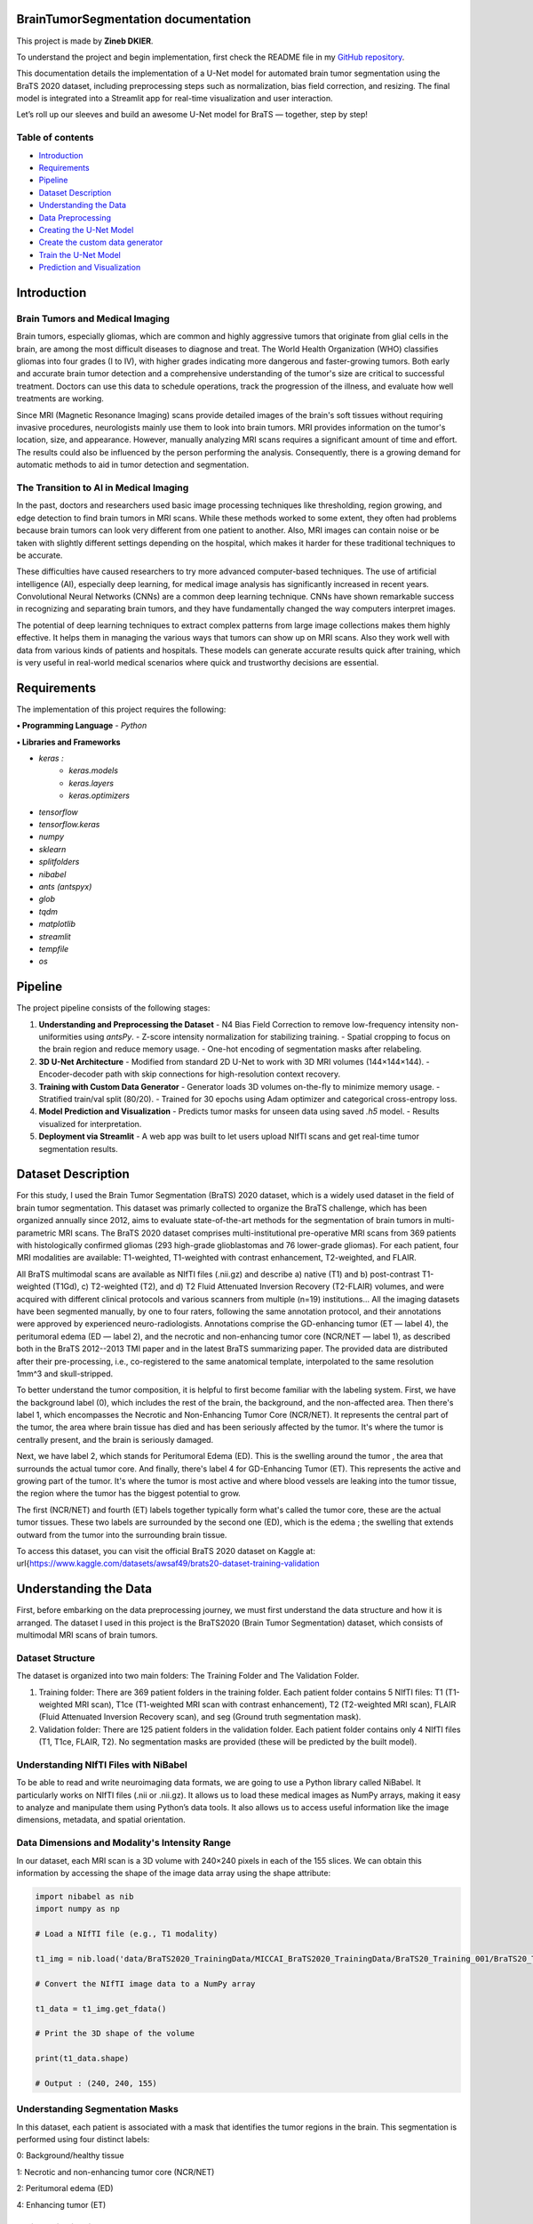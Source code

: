 .. BrainTumorSegmentation documentation master file, created by
   sphinx-quickstart on Tue May 13 12:42:34 2025.
   You can adapt this file completely to your liking, but it should at least
   contain the root `toctree` directive.

BrainTumorSegmentation documentation
====================================

This project is made by **Zineb DKIER**.

To understand the project and begin implementation, first check the README file in my `GitHub repository <https://github.com/Zineb-dk/Brain_Tumor_Segmentation>`_.

This documentation details the implementation of a U-Net model for automated brain tumor segmentation using the BraTS 2020 dataset, including preprocessing steps such as normalization, bias field correction, and resizing. The final model is integrated into a Streamlit app for real-time visualization and user interaction.

Let’s roll up our sleeves and build an awesome U-Net model for BraTS — together, step by step!

Table of contents
-----------------
- `Introduction <index.html#id1>`_
- `Requirements <index.html#id2>`_
- `Pipeline <index.html#id3>`_
- `Dataset Description <index.html#id4>`_
- `Understanding the Data <index.html#id5>`_
- `Data Preprocessing <index.html#id6>`_
- `Creating the U-Net Model  <index.html#id7>`_
- `Create the custom data generator <index.html#id8>`_
- `Train the U-Net Model <index.html#id9>`_
- `Prediction and Visualization <index.html#id10>`_

Introduction
============

Brain Tumors and Medical Imaging
--------------------------------

Brain tumors, especially gliomas, which are common and highly aggressive tumors that originate from glial cells in the brain, are among the most difficult diseases to diagnose and treat. The World Health Organization (WHO) classifies gliomas into four grades (I to IV), with higher grades indicating more dangerous and faster-growing tumors. Both early and accurate brain tumor detection and a comprehensive understanding of the tumor's size are critical to successful treatment. Doctors can use this data to schedule operations, track the progression of the illness, and evaluate how well treatments are working.

Since MRI (Magnetic Resonance Imaging) scans provide detailed images of the brain's soft tissues without requiring invasive procedures, neurologists mainly use them to look into brain tumors. MRI provides information on the tumor's location, size, and appearance. However, manually analyzing MRI scans requires a significant amount of time and effort. The results could also be influenced by the person performing the analysis. Consequently, there is a growing demand for automatic methods to aid in tumor detection and segmentation.

The Transition to AI in Medical Imaging
---------------------------------------

In the past, doctors and researchers used basic image processing techniques like thresholding, region growing, and edge detection to find brain tumors in MRI scans. While these methods worked to some extent, they often had problems because brain tumors can look very different from one patient to another. Also, MRI images can contain noise or be taken with slightly different settings depending on the hospital, which makes it harder for these traditional techniques to be accurate.

These difficulties have caused researchers to try more advanced computer-based techniques. The use of artificial intelligence (AI), especially deep learning, for medical image analysis has significantly increased in recent years. Convolutional Neural Networks (CNNs) are a common deep learning technique. CNNs have shown remarkable success in recognizing and separating brain tumors, and they have fundamentally changed the way computers interpret images.

The potential of deep learning techniques to extract complex patterns from large image collections makes them highly effective. It helps them in managing the various ways that tumors can show up on MRI scans. Also they work well with data from various kinds of patients and hospitals. These models can generate accurate results quick after training, which is very useful in real-world medical scenarios where quick and trustworthy decisions are essential.

Requirements
============
The implementation of this project requires the following:

**• Programming Language**
- `Python`

**• Libraries and Frameworks**

- `keras :`
   - `keras.models`
   - `keras.layers`
   - `keras.optimizers`
- `tensorflow`
- `tensorflow.keras`
- `numpy`
- `sklearn`
- `splitfolders`
- `nibabel`
- `ants (antspyx)`
- `glob`
- `tqdm`
- `matplotlib`
- `streamlit`
- `tempfile`
- `os`

Pipeline
========

The project pipeline consists of the following stages:

1. **Understanding and Preprocessing the Dataset**
   - N4 Bias Field Correction to remove low-frequency intensity non-uniformities using `antsPy`.
   - Z-score intensity normalization for stabilizing training.
   - Spatial cropping to focus on the brain region and reduce memory usage.
   - One-hot encoding of segmentation masks after relabeling.

2. **3D U-Net Architecture**
   - Modified from standard 2D U-Net to work with 3D MRI volumes (144×144×144).
   - Encoder-decoder path with skip connections for high-resolution context recovery.

3. **Training with Custom Data Generator**
   - Generator loads 3D volumes on-the-fly to minimize memory usage.
   - Stratified train/val split (80/20).
   - Trained for 30 epochs using Adam optimizer and categorical cross-entropy loss.

4. **Model Prediction and Visualization**
   - Predicts tumor masks for unseen data using saved `.h5` model.
   - Results visualized for interpretation.

5. **Deployment via Streamlit**
   - A web app was built to let users upload NIfTI scans and get real-time tumor segmentation results.

Dataset Description
===================
For this study, I used the Brain Tumor Segmentation (BraTS) 2020 dataset, which is a widely used dataset in the field of brain tumor segmentation. This dataset was primarly collected to organize the BraTS challenge, which has been organized annually since 2012, aims to evaluate state-of-the-art methods for the segmentation of brain tumors in multi-parametric MRI scans.
The BraTS 2020 dataset comprises multi-institutional pre-operative MRI scans from 369 patients with histologically confirmed gliomas (293 high-grade glioblastomas and 76 lower-grade gliomas). For each patient, four MRI modalities are available: T1-weighted, T1-weighted with contrast enhancement, T2-weighted, and FLAIR. 

All BraTS multimodal scans are available as NIfTI files (.nii.gz) and describe a) native (T1) and b) post-contrast T1-weighted (T1Gd), c) T2-weighted (T2), and d) T2 Fluid Attenuated Inversion Recovery (T2-FLAIR) volumes, and were acquired with different clinical protocols and various scanners from multiple (n=19) institutions...
All the imaging datasets have been segmented manually, by one to four raters, following the same annotation protocol, and their annotations were approved by experienced neuro-radiologists. Annotations comprise the GD-enhancing tumor (ET — label 4), the peritumoral edema (ED — label 2), and the necrotic and non-enhancing tumor core (NCR/NET — label 1), as described both in the BraTS 2012--2013 TMI paper and in the latest BraTS summarizing paper. The provided data are distributed after their pre-processing, i.e., co-registered to the same anatomical template, interpolated to the same resolution 1mm^3 and skull-stripped.

To better understand the tumor composition, it is helpful to first become familiar with the labeling system. First, we have the background label (0), which includes the rest of the brain, the background, and the non-affected area. Then there's label 1, which encompasses the Necrotic and Non-Enhancing Tumor Core (NCR/NET). It represents the central part of the tumor, the area where brain tissue has died and has been seriously affected by the tumor. It's where the tumor is centrally present, and the brain is seriously damaged.

Next, we have label 2, which stands for Peritumoral Edema (ED). This is the swelling around the tumor , the area that surrounds the actual tumor core. And finally, there's label 4 for GD-Enhancing Tumor (ET). This represents the active and growing part of the tumor. It's where the tumor is most active and where blood vessels are leaking into the tumor tissue, the region where the tumor has the biggest potential to grow.

The first (NCR/NET) and fourth (ET) labels together typically form what's called the tumor core, these are the actual tumor tissues. These two labels are surrounded by the second one (ED), which is the edema ; the swelling that extends outward from the tumor into the surrounding brain tissue.

To access this dataset, you can visit the official BraTS 2020 dataset on Kaggle at: \url{https://www.kaggle.com/datasets/awsaf49/brats20-dataset-training-validation

Understanding the Data
======================

First, before embarking on the data preprocessing journey, we must first understand
the data structure and how it is arranged. The dataset I used in this project is the
BraTS2020 (Brain Tumor Segmentation) dataset, which consists of multimodal MRI
scans of brain tumors.

Dataset Structure
-----------------

The dataset is organized into two main folders: The Training Folder and The Validation Folder.

#. Training folder: There are 369 patient folders in the training folder. Each patient folder contains 5 NIfTI files: T1 (T1-weighted MRI scan), T1ce (T1-weighted MRI scan with contrast enhancement), T2 (T2-weighted MRI scan), FLAIR (Fluid Attenuated Inversion Recovery scan), and seg (Ground truth segmentation mask).
#. Validation folder: There are 125 patient folders in the validation folder. Each patient folder contains only 4 NIfTI files (T1, T1ce, FLAIR, T2). No segmentation masks are provided (these will be predicted by the built model).

Understanding NIfTI Files with NiBabel
--------------------------------------

To be able to read and write neuroimaging data formats, we are going to use a Python library called NiBabel. It particularly works on NIfTI files (.nii or .nii.gz). It allows us to load these medical images as NumPy arrays, making it easy to analyze and manipulate them using Python’s data tools. It also allows us to access useful information like the image dimensions, metadata, and spatial orientation.

Data Dimensions and Modality's Intensity Range
----------------------------------------------

In our dataset, each MRI scan is a 3D volume with 240×240 pixels in each of the 155 slices. We can obtain this information by accessing the shape of the image data array using the shape attribute:

.. code-block:: python

   import nibabel as nib
   import numpy as np

   # Load a NIfTI file (e.g., T1 modality)
   
   t1_img = nib.load('data/BraTS2020_TrainingData/MICCAI_BraTS2020_TrainingData/BraTS20_Training_001/BraTS20_Training_001_t1.nii')
   
   # Convert the NIfTI image data to a NumPy array
   
   t1_data = t1_img.get_fdata()
   
   # Print the 3D shape of the volume
   
   print(t1_data.shape)

   # Output : (240, 240, 155)

Understanding Segmentation Masks
--------------------------------

In this dataset, each patient is associated with a mask that identifies the tumor regions in the brain. This segmentation is performed using four distinct labels:

0: Background/healthy tissue

1: Necrotic and non-enhancing tumor core (NCR/NET)

2: Peritumoral edema (ED)

4: Enhancing tumor (ET)

.. code-block:: python
   # Loading a segmentation mask

   seg = nib.load("data/BraTS2020_TrainingData/MICCAI_BraTS2020_TrainingData/BraTS20_Training_001/BraTS20_Training_001_seg.nii").get_fdata()
   
   Unique labels in segmentation mask
   
   unique_labels = np.unique(seg)

   # Output :array([0., 1., 2., 4.])

Patient Distribution
--------------------

The dataset contains a total of 369 patients in the training set, with IDs ranging from 001 to 369:

.. code-block:: python

   base_path = "data/BraTS2020_TrainingData/MICCAI_BraTS2020_TrainingData/"
   patient_folders = [f for f in os.listdir(base_path) if f.startswith("BraTS20_Training_")]
   
   num_patients = len(patient_folders)
   print(f"Total number of patients: {num_patients}")

   # Output : Total number of patients: 369

   min_num = min(int(f.split('')[-1]) for f in patient_folders)
   max_num = max(int(f.split('')[-1]) for f in patient_folders)
   print(f"Patient IDs range from {min_num:03d} to {max_num:03d}")

   # Output Patient IDs range from 001 to 369

Data Preprocessing
==================

Before using this data for deep learning, a number of preprocessing steps are required
to address common issues such as noise, variability across scans, and intensity non-
uniformity. The preprocessing pipeline used to standardise and get the BraTS images
ready for model training is described in this section.

Bias Field Correction
---------------------

Bias Field is a low frequency signal generated by the scanner inhomogeneities when the scan is taken. It can cause  image intensity variations in an mri image, making image processing like segmentation a complicated task to achieve.

The goal here is to improve the image by removing this signal and make the image more homogeneous in intensity, by having the same intensity value for the same type of tissues.

To perform this correction ,we are going to use the N4 bias field correction to find this unwanted low frequency intensity non-uniformity and remove it.

The difference between the two images ( the original one and the corrected one) is sometimes hard to see, that’s why we tend to plot the bias field obtained.

Mathematical Foundation
_______________________

The algoithm first starts by identifying the areas of intensity variation in the original image, this variation can be sometimes hard to see due to slight intensity changes. These areas either look brighter or darker than they should be. 

We can express the image intensity mathemathicaly using this equation : 

I (the original corrupted image with bias field) = I (actual image, without bias field) * B (the bias field)

What I want to do here is remove the bias field from the equation, but the B value - the bias field corruption - is multiplicative, so , we cannot use simple subtraction

The solution is to convert the bias field variation into an additive form. To do that we are going to apply the logarithmic transformation :

log(I (corrupted image)) = log(I (actual image)) + log (B) 

So now, instead of estimating a multiplicative bias, we now estimate an additive bias. And 
instead of complex intensity variations, the bias field is now a low-frequency function that is easier to model and remove.

Implementation with ANTsPy
__________________________

For bias field correction, I used the N4 bias field correction algorithm implemented in the ANTsPy library:

.. code-block:: python
   def bias_field_correction(img_path):
       try:
           filename = os.path.basename(img_path)
           match = re.search(r"BraTS20_Training_(\d+)_(t1|t1ce|t2|flair|seg)\.nii", filename)
           if not match:
               return None
   
           original_img = ants.image_read(img_path)
           mask = ants.get_mask(original_img)
           corrected_img = ants.n4_bias_field_correction(
               original_img,
               mask=mask,
               return_bias_field=False
           )
           return corrected_img.numpy()  # Return as numpy array 
   
       except Exception as e:
           print(f"ERROR processing {img_path}: {str(e)}")
           return None


The **get_mask** function creates a binary mask of the brain region, which helps focus the bias field correction on relevant areas. According to the ANTsPy documentation, this function:

- Computes a binary mask from the input image after thresholding
- Can apply morphological operations to clean up the mask (erosion, component analysis, dilation, and closing)

Intensity Normalization
-----------------------

Normalization helps prevent overfitting and speeds up the learning process in neural networks.

Unnormalized MRI data can have intensity values ranging from very small to very large, leading to an inconsistent distribution. If we feed such data directly into our neural network, it can cause instability. Some neurons will develop very high weights to compensate for small input values, while others will have very small weights to adjust for large input values. This imbalance makes the network unstable and harder to train.

To avoid this, we normalize the input data, ensuring it falls within a certain range. This stabilization helps minimize the cost loss value and allows the loss to decrease and go down as training progresses over multiple epochs.

Z-Score Normalization
_____________________

In my preprocessing pipeline, I am going to apply Z-score normalization (also called standardization) to transform the intensity values of our MRI image to have a mean of 0 and a standard deviation of 1. This way, I am going to keep intensity values centered around 0, making training more stable.

Mathematically, Z-score normalization is expressed as:

X' = (X - μ) / σ

Where:

- X is the original intensity value,
- μ is the mean intensity of the image,
- σ is the standard deviation of the image,
- X' is the transformed intensity value.

The Z-score normalization is implemented as follows:

.. code-block:: python
   def z_score_normalization(numpy_arr):
       mean_val = np.mean(numpy_arr)
       std_val = np.std(numpy_arr)
       return (numpy_arr - mean_val) / std_val

 
Spatial Cropping
----------------

MRI brain scans often contain regions outside the brain that are not relevant for tumor segmentation. Additionally, processing full-sized images requires significant computational resources during training. To optimize resource usage while preserving the important features, I applied spatial cropping to the MRI volumes.

The cropping function extracts a specific region of interest from the original 240×240×155 volume, focusing on the central part of the brain where tumors are typically located:

.. code-block:: python
   def crop_img(volume):
       return volume[48:192, 48:192, 5:149]  # For 240x240x155 input

    
This operation reduces the volume size to 144×144×144, significantly decreasing memory requirements while maintaining the relevant information.

Mask Processing
---------------

Class Conversion
________________
The BraTS dataset contains segmentation masks with labels 0, 1, 2, and 4, where:

- 0 represents background
- 1 represents necrotic and non-enhancing tumor core
- 2 represents peritumoral edema
- 4 represents enhancing tumor

For consistency in model training, I converted the label 4 to label 3 and then apply one-hot encoding:

.. code-block:: python
   def process_mask(mask_data):
       mask_uint8 = mask_data.astype(np.uint8)
       mask_uint8[mask_uint8 == 4] = 3
    
This transformation converts the mask into a categorical format with 4 classes (0, 1, 2, 3), which is more suitable for multi-class segmentation tasks.

Complete Processing Pipeline
----------------------------

The complete pipeline integrates all previously described steps, processing each patient's MRI data across all modalities (T1, T1ce, T2, and FLAIR) and segmentation masks:

.. code-block:: python
   def process_patient(patient_dir, output_dir):
       try:
           patient_id = os.path.basename(patient_dir).split('_')[-1]
           files = {
               't1': glob.glob(f"{patient_dir}/*t1.nii")[0],
               't1ce': glob.glob(f"{patient_dir}/*t1ce.nii")[0],
               't2': glob.glob(f"{patient_dir}/*t2.nii")[0],
               'flair': glob.glob(f"{patient_dir}/*flair.nii")[0],
               'seg': glob.glob(f"{patient_dir}/*seg.nii")[0]
           }
   
           # Process all modalities with cropping
           processed = {}
           for mod in ['t1', 't1ce', 't2', 'flair']:
               corrected = bias_field_correction(files[mod])
               if corrected is not None:
                   # Apply cropping and normalization
                   cropped = crop_img(corrected)
                   processed[mod] = z_score_normalization(cropped)
   
           # Process mask with identical cropping
           mask_data = ants.image_read(files['seg']).numpy()
           cropped_mask = crop_img(mask_data)  # Same crop coordinates
           processed_mask = process_mask(cropped_mask)
   
           # Verify shapes
           assert all(v.shape == (144, 144, 144) for v in processed.values())
           assert processed_mask.shape == (144, 144, 144, 4)
   
           # Save all results
           if len(processed) == 4:
               save_processed_data(output_dir, patient_id, processed, processed_mask)
               return True
           return False
   
       except Exception as e:
           print(f"Error processing {patient_dir}: {str(e)}")
           return False

        
\subsection*{Data Saving and Storage}

The preprocessed data is organized into separate directories for images and masks, maintaining the original BraTS naming convention for easy reference:

.. code-block:: python
   def save_processed_data(output_dir, patient_id, modalities, mask):
       os.makedirs(f"{output_dir}_images", exist_ok=True)
       os.makedirs(f"{output_dir}_masks", exist_ok=True)
   
       for mod in ['t1', 't1ce', 't2', 'flair']:
           if mod in modalities:
               nib.save(
                   nib.Nifti1Image(modalities[mod], np.eye(4)),
                   f"{output_dir}_images/BraTS20_Training_{patient_id}_{mod}.nii"
               )
   
       nib.save(
           nib.Nifti1Image(mask, np.eye(4)),
           f"{output_dir}_masks/BraTS20_Training_{patient_id}_seg.nii"
       )

\subsection*{Execution and Validation}

The complete pipeline is executed over the entire BraTS dataset with progress tracking and validation:

.. code-block:: python
   # Main execution
   input_path = "/content/data/BraTS2020_TrainingData/MICCAI_BraTS2020_TrainingData"
   output_path = "/content/data_Processed/BraTS2020_TrainingData_Processed"
   
   patient_dirs = sorted(glob.glob(f"{input_path}/BraTS*"))
   success_count = 0
   
   for patient_dir in tqdm(patient_dirs, desc="Processing patients"):
       if process_patient(patient_dir, output_path):
           success_count += 1
   
   print(f"Successfully processed {success_count}/{len(patient_dirs)} patients")

Creating the U-Net Model
========================
U-Net architectures' efficient encoding-decoding structure with skip connections has made them fundamental for biomedical image segmentation tasks. The implementation examined in this report is appropriate for volumetric medical imaging data, including MRI scans, because it takes the original 2D U-Net concept to three dimensions. This modification is especially pertinent to tasks involving the segmentation of brain tumours, where precise delineation of tumour regions depends on spatial context in all three dimensions.

Model Architecture
------------------

The 3D U-Net model implemented in this project follows the classic U-Net architecture with a contracting path (encoder) and an expansive path (decoder) connected by skip connections. 
The architecture is modified to be compatible for 3D volumetric data with dimensions 144×144×144 pixels and 3 input channels.

The network structure consists of:
- Contracting Path: Five blocks of dual 3D convolution layers followed by max pooling, with progressively increasing feature maps (16→32→64→128→256). The encoder path of our 3D U-Net, also called the analysis path. This part of the network is responsible for learning and condensing important features from our 3D MRI scans.
I started with a large 3D image, and the encoder breaks it down into layers of meaningful information. At each level, it learns more complex patterns by applying 3D filters—like how your brain might recognize edges, shapes, and then entire objects.
The encoder is made up of five blocks, and in each block, the network learns more detailed features. It starts by creating 16 feature maps—think of these as 16 different ways the model looks at the MRI, each one trying to capture a specific pattern like edges, textures, or contrast differences.
This is done using a 3D convolutional layer, which slides small 3D filters (3×3×3 in size) across the scan. The filters act like pattern detectors. So for example, one might highlight bright spots, another might detect curved edges.
As we go deeper into the network, we double the number of feature maps at each level: 16, 32, 64, 128, and finally 256 at the deepest point, known as the bottleneck. This progression allows the model to go from learning simple features to very complex patterns, like those that might represent tumor shapes or textures.
At the same time, max pooling is used after each convolution to reduce the size of the data, helping the model focus on the most important parts and reducing computation. It’s like zooming out to get a higher-level view while keeping essential details.
By the time we reach the bottleneck, the original 144×144×144 MRI volume has been compressed into a much smaller, 9×9×9 size, but now with 256 different feature maps—each containing information that the network has learned to be useful for identifying tumors.

- Bottleneck: A dual 3D convolution block with 256 feature maps
- Expansive Path: Four blocks of upsampling via 3D transposed convolutions, concatenation with corresponding encoder features via skip connections, and dual 3D convolution layers. This path, also called the 'synthesis path' , restors the size while keeping the features extracted by the encoder. While the encoder asks 'what' features are present, the decoder determines 'where' these features are located

Beginning from our compressed 9×9×9×256 bottleneck representation, we use the transposed 3D convolutions to double spatial dimensions at each step

So.. what distinguishes our model from traditional encoder-decoder networks—is the skip connections visible in our code as 'concatenate' operations. These connections link across the 'U' shape, fusing feature maps from the encoder path with corresponding decoder levels. As you can see in the implementation, we concatenate u6 with c4, u7 with c3, and so forth.
These skip connections restore spatial details lost during downsampling 
After each concatenation, dual 3D convolutions refine these combined features. The network ends with a 1×1×1 convolution that classifies each voxel into one of four tumor classes using softmax activation
- Output Layer: A 1×1×1 3D convolution with softmax activation producing a 4-class probability map

Input and Output Specifications
-------------------------------

Input Dimensions:
_________________

- Shape: (144, 144, 144, 3)
- A 3D volumes with 3 input channels (likely representing different MRI sequences)

Output Dimensions:
__________________

- Shape: (144, 144, 144, 4)
- Activation: Softmax
- A multi-class segmentation map with 4 classes 

Layer Configuration
-------------------

The implementation uses:

- Convolution layers: 3×3×3 kernels with 'same' padding throughout
- Pooling: 2×2×2 max pooling for downsampling
- Upsampling: 2×2×2 transposed convolutions with stride 2
- Dropout: Progressive dropout rates increasing with depth (0.1→0.1→0.2→0.2→0.3)
- Activation: ReLU activation functions for all convolutional layers
- Weight initialization: He normal initialization for improved convergence with ReLU activations

Loss Function and Optimization
------------------------------

I used the Categorical cross-entropy as a loss function as it is compatible for multi-class segmentation, and the Adam Optimizer with a learning rate of 0.001. As for the evaluation metric, I used the accuracy (though this is a limited metric for segmentation tasks).

.. code-block:: python
   from keras.models import Model
   from keras.layers import Input, Conv3D, MaxPooling3D, concatenate, Conv3DTranspose, BatchNormalization, Dropout, Lambda
   from keras.optimizers import Adam
   import tensorflow as tf
   
   # Input dimensions (BraTS2020 uses 144x144x144x4)
   img_width = 144
   img_height = 144
   img_depth = 144 # 144 is the 3D img size, and is divisable by 16
   kernel_initializer = 'he_normal'
   
   #Define the input layer
   inputs = Input((img_width, img_height, img_depth, 3), name='input_1', dtype=tf.float32)
   
   
   # Encoder: Contracting path
   # Normalize input by dividing by 255 : Convert the input layer from integers to floating points by devinding each pixel by 255
   # s = Lambda(lambda x: x / 255)(inputs)
   s = inputs
   
   #Contraction path
   c1 = Conv3D(16, (3, 3, 3), activation='relu', kernel_initializer=kernel_initializer, padding='same')(s)
   c1 = Dropout(0.1)(c1)
   c1 = Conv3D(16, (3, 3, 3), activation='relu', kernel_initializer=kernel_initializer, padding='same')(c1)
   p1 = MaxPooling3D((2, 2, 2))(c1)
   
   c2 = Conv3D(32, (3, 3, 3), activation='relu', kernel_initializer=kernel_initializer, padding='same')(p1)
   c2 = Dropout(0.1)(c2)
   c2 = Conv3D(32, (3, 3, 3), activation='relu', kernel_initializer=kernel_initializer, padding='same')(c2)
   p2 = MaxPooling3D((2, 2, 2))(c2)
   
   c3 = Conv3D(64, (3, 3, 3), activation='relu', kernel_initializer=kernel_initializer, padding='same')(p2)
   c3 = Dropout(0.2)(c3)
   c3 = Conv3D(64, (3, 3, 3), activation='relu', kernel_initializer=kernel_initializer, padding='same')(c3)
   p3 = MaxPooling3D((2, 2, 2))(c3)
   
   c4 = Conv3D(128, (3, 3, 3), activation='relu', kernel_initializer=kernel_initializer, padding='same')(p3)
   c4 = Dropout(0.2)(c4)
   c4 = Conv3D(128, (3, 3, 3), activation='relu', kernel_initializer=kernel_initializer, padding='same')(c4)
   p4 = MaxPooling3D(pool_size=(2, 2, 2))(c4)
   
   c5 = Conv3D(256, (3, 3, 3), activation='relu', kernel_initializer=kernel_initializer, padding='same')(p4)
   c5 = Dropout(0.3)(c5)
   c5 = Conv3D(256, (3, 3, 3), activation='relu', kernel_initializer=kernel_initializer, padding='same')(c5)
   
   #Expansive path
   u6 = Conv3DTranspose(128, (2, 2, 2), strides=(2, 2, 2), padding='same')(c5)
   u6 = concatenate([u6, c4])
   c6 = Conv3D(128, (3, 3, 3), activation='relu', kernel_initializer=kernel_initializer, padding='same')(u6)
   c6 = Dropout(0.2)(c6)
   c6 = Conv3D(128, (3, 3, 3), activation='relu', kernel_initializer=kernel_initializer, padding='same')(c6)
   
   u7 = Conv3DTranspose(64, (2, 2, 2), strides=(2, 2, 2), padding='same')(c6)
   u7 = concatenate([u7, c3])
   c7 = Conv3D(64, (3, 3, 3), activation='relu', kernel_initializer=kernel_initializer, padding='same')(u7)
   c7 = Dropout(0.2)(c7)
   c7 = Conv3D(64, (3, 3, 3), activation='relu', kernel_initializer=kernel_initializer, padding='same')(c7)
   
   u8 = Conv3DTranspose(32, (2, 2, 2), strides=(2, 2, 2), padding='same')(c7)
   u8 = concatenate([u8, c2])
   c8 = Conv3D(32, (3, 3, 3), activation='relu', kernel_initializer=kernel_initializer, padding='same')(u8)
   c8 = Dropout(0.1)(c8)
   c8 = Conv3D(32, (3, 3, 3), activation='relu', kernel_initializer=kernel_initializer, padding='same')(c8)
   
   u9 = Conv3DTranspose(16, (2, 2, 2), strides=(2, 2, 2), padding='same')(c8)
   u9 = concatenate([u9, c1])
   c9 = Conv3D(16, (3, 3, 3), activation='relu', kernel_initializer=kernel_initializer, padding='same')(u9)
   c9 = Dropout(0.1)(c9)
   c9 = Conv3D(16, (3, 3, 3), activation='relu', kernel_initializer=kernel_initializer, padding='same')(c9)
   
   # I am going to use the softmax activation function since we have multiple classes ( 4 classes )
   # Output layer (4 classes: 0,1,2,3)
   outputs = Conv3D(4, (1,1,1), activation='softmax')(c9)
   
   model = Model(inputs=inputs, outputs=outputs)
   
   loss=tf.keras.losses.CategoricalCrossentropy()
   
   # Here I am going to use the 'adam' optimizer, it a module that contains a lot of back-propagation algorithms that can train our model
   # The optimizer will try to minimize the loss function"
   # Here, I used categorical crossentropy loss for multi-class classification. Once it finds the minimum of this function, the iterations will stop
   # And to mesure the model performance after training I used the 'accuracy' metric
   model.compile(optimizer=Adam(learning_rate=0.001),
                 loss= loss,
                 metrics=['accuracy'])
   
   model.summary()

Create the custom data generator
================================

I first created a custom data generator to prepare the memory-intensive 3D MRI volumes. This generator processed the BraTS2020 dataset which included 369 patient scans, each containing multiple MRI modalities (FLAIR, T1CE, and T2).

The dataset was split into training (80\%) and validation (20\%) sets using stratified random sampling to ensure balanced distribution of tumor types across both sets.

Rather than loading the entire dataset into memory, which would be computationally expensive due to the large size of the 3D volumes (144×144×144 voxels across multiple modalities), the generator loaded and processed data in batches. 

For each patient in a batch, the generator loaded the three MRI modalities (FLAIR, T1CE, and T2) from their respective NIfTI files and stacked them along the channel dimension to create a unified input.

Then, it loaded the corresponding segmentation mask that contained the labels for the four tumor classes.

This way, I was able to reduce memory requirements while maintaining training efficiency.

The batch size was set to 2, which balanced between computational efficiency and memory constraints of the hardware. I chose to work with this batch size considering the large size of each 3D volume and the complexity of the network architecture.

.. code-block:: python
   def data_generator(images_dir, masks_dir, patient_ids, batch_size=2):
       while True:
           for i in range(0, len(patient_ids), batch_size):
               batch_patients = patient_ids[i:i + batch_size]
               X_batch = []
               Y_batch = []
   
               for patient_id in batch_patients:
                   modalities = []
                   for modality in ['flair', 't1ce', 't2']:
                       img_path = os.path.join(images_dir, f"{patient_id}_{modality}.nii")
                       img = nib.load(img_path).get_fdata()  # Shape: [H, W, D]
                       modalities.append(img)
   
                   # Stack modalities
                   stacked_img = np.stack(modalities, axis=3)
                   X_batch.append(stacked_img)
   
                   mask_path = os.path.join(masks_dir, f"{patient_id}_seg.nii")
                   mask = nib.load(mask_path).get_fdata().astype(np.uint8)
   
                   Y_batch.append(mask[..., :4])
   
               #yield (X_batch,Y_batch)
               yield np.array(X_batch, dtype=np.float32), np.array(Y_batch, dtype=np.float32)

Train the U-Net Model 
=====================

The training was executed for 30 epochs, and the number of steps per epoch was calculated as the total number of training patients divided by the batch size, ensuring that each epoch processed all available training data. The validation steps were determined, the same way, to cover all validation patients.
The Adam optimizer was employed with a learning rate of 0.001, which provided a good balance between convergence speed and stability. 

For the loss function, I used Categorical cross-entropy given the multi-class nature of the segmentation task (4 classes). 
This loss function is particularly effective for segmentation problems where each voxel is assigned to exactly one class. Model performance was monitored using accuracy as the primary metric.

.. code-block:: python
   loss=tf.keras.losses.CategoricalCrossentropy()
   model.compile(optimizer=Adam(learning_rate=0.001),
                 loss= loss,
                 metrics=['accuracy']) 


After completion of training, the model was saved in HDF5 format as 'u\_net\_model.hdf5', saving both the architecture and the learned weights for future use in prediction tasks or fine-tuning.

.. code-block:: python
   patient_ids = [f"BraTS20_Training_{i:03d}" for i in range(1, 370)]  # 369 patients
   
   # Create the data generator
   generator = data_generator(images_dir, masks_dir, patient_ids, batch_size=4)
   
   batch_size = 2
   train_img_datagen = data_generator(images_dir, masks_dir, train_ids, batch_size=batch_size)
   val_img_datagen = data_generator(images_dir, masks_dir, val_ids, batch_size=batch_size)
   
   steps_per_epoch = len(train_ids)//batch_size
   val_steps_per_epoch = len(val_ids)//batch_size
   
   def wrap_generator(generator):
       for x, y in generator:
           yield x, y
   
   history=model.fit(
             wrap_generator(train_img_datagen),
             steps_per_epoch=steps_per_epoch,
             epochs=30,
             validation_data= wrap_generator(val_img_datagen),
             validation_steps=val_steps_per_epoch
             )
   
   model.save('u_net_model.hdf5')



Prediction and Visualization
============================

The prediction phase involved applying the trained model to unseen brain MRI scans to segment tumor regions.

Prediction Preprocessing Pipeline
---------------------------------

Before feeding the data to our model to segment the tumor, I first have to preprocess the input image to insure consistency with the training data preparation.

Input Image Preprocessing
_________________________

The preprocessing function loads the three modality scans (FLAIR, T1CE, and T2) from their respective NIfTI files. Each volume was cropped to the dimensions of 144×144×144 to match the model's input requirements, focusing on the central region of the brain where tumors are typically located.
Intensity normalization was applied to each modality individually, subtracting the mean and dividing by the standard deviation. This z-score normalization standardized the intensity values, making the prediction more robust across different acquisition parameters and scanners. The three normalized modalities were then stacked along the channel dimension and expanded to include a batch dimension, creating the final input tensor with shape [1, 144, 144, 144, 3] required by the model.

.. code-block:: python
   def preprocess_image(image_paths):
       modalities = []
       for img_path in image_paths:
           img = nib.load(img_path)
           img_data = img.get_fdata()
   
           cropped_img = img_data[48:192, 48:192, 5:149]
   
           mean_val = np.mean(cropped_img)
           std_val = np.std(cropped_img)
           normalized_img = (cropped_img - mean_val) / std_val
   
           modalities.append(normalized_img)
   
       stacked_img = np.stack(modalities, axis=3)
       stacked_img = np.expand_dims(stacked_img, axis=0)
       return stacked_img

Visualization
-------------

.. code-block:: python
   def visualize_prediction(original_img, prediction, slice_num=None):
       if slice_num is None:
           slice_num = original_img.shape[2] // 2
   
       pred_argmax = np.argmax(prediction[0], axis=3)
       mask = pred_argmax[:, :, slice_num]
   
       # Color mapping (RGBA)
       color_map = {
           0: [0.0, 0.0, 0.0, 0.0],
           1: [1.0, 0.0, 0.0, 0.5],
           2: [0.0, 1.0, 0.0, 0.5],
           3: [0.0, 0.0, 1.0, 0.5],
       }
   
       # Build color image
       color_mask = np.zeros((*mask.shape, 4))
       for label, color in color_map.items():
           color_mask[mask == label] = color
   
       # Plot
       fig, axs = plt.subplots(1, 3, figsize=(18, 6))
   
       axs[0].imshow(original_img[:, :, slice_num, 1], cmap='gray')
       axs[0].set_title("Original (T1CE)")
   
       axs[1].imshow(mask, cmap='viridis')
       axs[1].set_title("Prediction (Labels)")
   
       axs[2].imshow(original_img[:, :, slice_num, 1], cmap='gray')
       axs[2].imshow(color_mask)
       axs[2].set_title("Color Overlay")
   
       # Legend
       import matplotlib.patches as mpatches
       legend_patches = [
           mpatches.Patch(color='red', label='Necrotic and non-enhancing tumor core - NCR/NET'),
           mpatches.Patch(color='green', label='Peritumoral edema - ED'),
           mpatches.Patch(color='blue', label='GD Enhancing Tumor - ET'),
       ]
       axs[2].legend(handles=legend_patches, loc='lower right')
   
       plt.tight_layout()
       plt.show()

Model Prediction
________________

The final segmentation mask was created by applying an argmax operation along the class dimension, selecting the class with the highest probability at each voxel position. This resulted in a single-channel segmentation mask where each voxel was assigned a value from 0 to 3, representing the different tumor components and background.

.. code-block:: python
   try:
       model = tf.keras.models.load_model(model_path, compile=False)
       print("Model loaded successfully.")
   except Exception as e:
       raise RuntimeError(f"Error loading model: {e}")
       
   try:
       preprocessed_img = preprocess_image([flair_path, t1ce_path, t2_path])
       prediction = model.predict(preprocessed_img)
   
       visualize_prediction(preprocessed_img[0], prediction)
   
       pred_argmax = np.argmax(prediction[0], axis=3)
       unique, counts = np.unique(pred_argmax, return_counts=True)
       tumor_classes = ['Background', 'Necrotic and non-enhancing tumor core - NCR/NET','Peritumoral edema - ED', 'GD Enhancing Tumor - ET']
   
       print("\n Prediction Statistics:")
       for cls, count in zip(unique, counts):
           label = tumor_classes[cls] if cls < len(tumor_classes) else f"Class {cls}"
           print(f"{label}: {count} voxels")
   
   except Exception as e:
       raise RuntimeError(f"Prediction failed: {e}")


